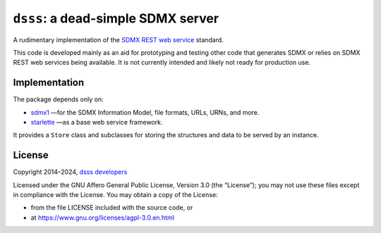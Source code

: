``dsss``: a dead-simple SDMX server
***********************************
|pypi| |rtd| |gha| |codecov|

.. |pypi| image:: https://img.shields.io/pypi/v/dsss.svg
   :target: https://pypi.org/project/dsss
   :alt: PyPI version badge
.. |rtd| image:: https://readthedocs.org/projects/dsss/badge/?version=latest
   :target: https://dsss.readthedocs.io/en/latest
   :alt: Documentation status badge
.. |codecov| image:: https://codecov.io/gh/khaeru/dsss/graph/badge.svg?token=IL5RTND3E7
   :target: https://codecov.io/gh/khaeru/dsss
   :alt: Codecov test coverage badge
.. |gha| image:: https://github.com/khaeru/dsss/actions/workflows/pytest.yaml/badge.svg
   :target: https://github.com/khaeru/dsss/actions/workflows/pytest.yaml
   :alt: Status badge for the "pytest" continuous testing workflow

A rudimentary implementation of the `SDMX REST web service <https://github.com/sdmx-twg/sdmx-rest>`_ standard.

This code is developed mainly as an aid for prototyping and testing other code that generates SDMX or relies on SDMX REST web services being available.
It is not currently intended and likely not ready for production use.

Implementation
==============

The package depends only on:

- `sdmx1 <https://github.com/khaeru/sdmx>`_ —for the SDMX Information Model, file formats, URLs, URNs, and more.
- `starlette <https://www.starlette.io>`_ —as a base web service framework.

It provides a ``Store`` class and subclasses for storing the structures and data to be served by an instance.

License
=======

Copyright 2014–2024, `dsss developers <https://github.com/khaeru/dsss/graphs/contributors>`_

Licensed under the GNU Affero General Public License, Version 3.0 (the “License”); you may not use these files except in compliance with the License.
You may obtain a copy of the License:

- from the file LICENSE included with the source code, or
- at https://www.gnu.org/licenses/agpl-3.0.en.html
